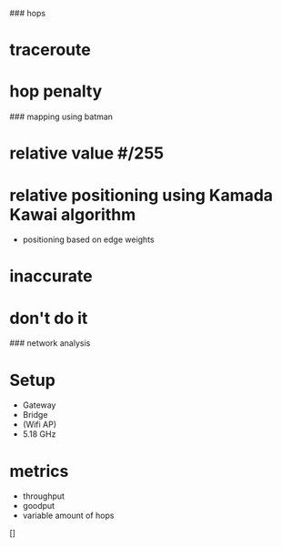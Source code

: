 # Subjects - B.A.T.M.A.N.

### hops
* traceroute
* hop penalty

            ### mapping using batman
* relative value #/255
* relative positioning using Kamada Kawai algorithm
    * positioning based on edge weights
* inaccurate
* don't do it

### network analysis
* Setup
    * Gateway
    * Bridge
    * (Wifi AP)
    * 5.18 GHz
* metrics
    * throughput
    * goodput
    * variable amount of hops

[]
